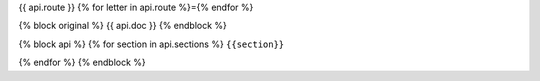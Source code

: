 {{ api.route }}
{% for letter in api.route %}={% endfor %}

{% block original %}
{{ api.doc }}
{% endblock %}

{% block api %}
{% for section in api.sections %}
``{{section}}``

{% endfor %}
{% endblock %}